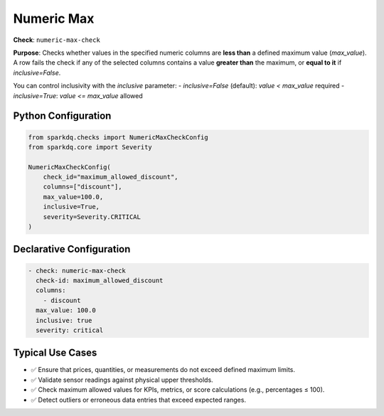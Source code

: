 .. _numeric-max-check:

Numeric Max
===========

**Check**: ``numeric-max-check``

**Purpose**:  
Checks whether values in the specified numeric columns are **less than** a defined maximum value (`max_value`).  
A row fails the check if any of the selected columns contains a value **greater than** the maximum, or **equal to it** if `inclusive=False`.

You can control inclusivity with the `inclusive` parameter:
- `inclusive=False` (default): `value < max_value` required
- `inclusive=True`: `value <= max_value` allowed

Python Configuration
--------------------

.. code-block:: python

   from sparkdq.checks import NumericMaxCheckConfig
   from sparkdq.core import Severity

   NumericMaxCheckConfig(
       check_id="maximum_allowed_discount",
       columns=["discount"],
       max_value=100.0,
       inclusive=True,
       severity=Severity.CRITICAL
   )

Declarative Configuration
-------------------------

.. code-block:: yaml

    - check: numeric-max-check
      check-id: maximum_allowed_discount
      columns:
        - discount
      max_value: 100.0
      inclusive: true
      severity: critical

Typical Use Cases
-----------------

* ✅ Ensure that prices, quantities, or measurements do not exceed defined maximum limits.
* ✅ Validate sensor readings against physical upper thresholds.
* ✅ Check maximum allowed values for KPIs, metrics, or score calculations (e.g., percentages ≤ 100).
* ✅ Detect outliers or erroneous data entries that exceed expected ranges.
